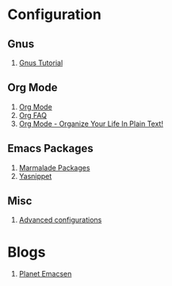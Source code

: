 * Configuration
** Gnus
1. [[http://www.emacswiki.org/emacs-en/GnusTutorial][Gnus Tutorial]]
** Org Mode
1. [[http://orgmode.org/][Org Mode]]
1. [[http://orgmode.org/worg/org-faq.html][Org FAQ]]
1. [[http://doc.norang.ca/org-mode.html][Org Mode - Organize Your Life In Plain Text!]]
** Emacs Packages
1. [[http://marmalade-repo.org/][Marmalade Packages]]
1. [[http://code.google.com/p/yasnippet/][Yasnippet]]
** Misc
1. [[http://thread.gmane.org/gmane.emacs.orgmode/10804][Advanced configurations]]
* Blogs
1. [[http://planet.emacsen.org/][Planet Emacsen]]